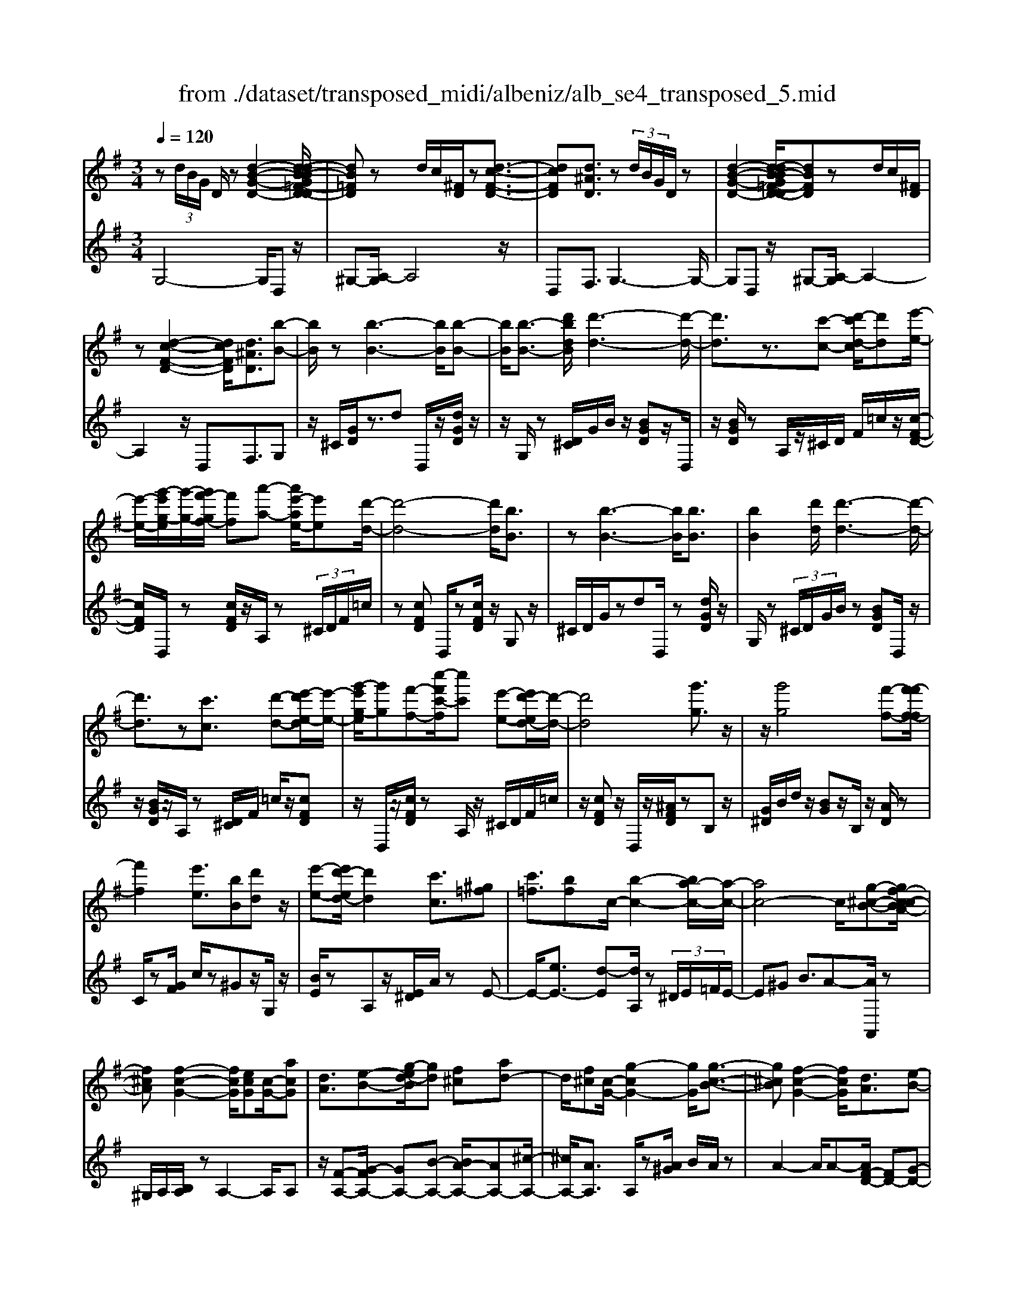 X: 1
T: from ./dataset/transposed_midi/albeniz/alb_se4_transposed_5.mid
M: 3/4
L: 1/8
Q:1/4=120
% Last note suggests Phrygian mode tune
K:G % 1 sharps
V:1
%%MIDI program 0
z (3d/2B/2G/2 D/2z[d-B-G-D-]2[d-dB-BG=F-D-D]/2| \
[dB=FD]z d/2c/2[^FD]/2z[d-c-F-D-]3/2| \
[dcFD][d^AD]3/2z (3d/2B/2G/2D/2z| \
[d-B-G-D-]2 [d-dB-BG=F-D-D]/2[dBFD]zd/2c/2[^FD]/2|
z[d-c-F-D-]2[dcFD]/2[d^AD]3/2[b-B-]| \
[bB]/2z[b-B-]3[bB]/2[b-B-]| \
[bB]/2[b-B-]3/2 [d'bdB]/2[d'-d-]3[d'-d-]/2| \
[d'd]3/2z3/2[c'-c-] [d'-c'd-c]/2[d'd][e'-e-]/2|
[e'-e-]/2[g'-e'g-e]/2[g'-g-]/2[g'f'-gf-]/2 [f'f][a'-a-] [a'e'-ae-]/2[e'e][d'-d-]/2| \
[d'-d-]4 [d'd]/2[bB]3/2| \
z[b-B-]3 [bB]/2[bB]3/2| \
[bB]2 [d'd]/2[d'-d-]3[d'-d-]/2|
[d'd]3/2z[c'c]3/2 [d'-d-][e'-d'e-d]/2[e'-e-]/2| \
[g'-e'g-e]/2[g'g][f'-f-][c''-f'c'-f]/2[c''c'] [e'-e-][e'd'-ed-]/2[d'-d-]/2| \
[d'd]4 [g'g]3/2z/2| \
z/2[g'g]4[f'-f-][f'-f'f-f]/2|
[f'f]2 [e'e]3/2[bB][d'd]z/2| \
[e'-e-][e'd'-ed-]/2[d'd]2[c'c]3/2[^g=f]| \
[c'=f]3/2[bf]c/2-[b-c-]2[ba-c-]/2[a-c-]/2| \
[ac-]4 c/2[g-^c-B-][gf-c-cBA-]/2|
[f^cA][f-c-G-]2[fcG]/2[ecG][c-G-]/2[acG]| \
[dA]3/2[e-B-][g-ed-B]/2[gd] [f^c][ad-]| \
d/2[f^c][c-G-]/2 [g-cG-]2 [gG]/2[g-c-B-]3/2| \
[g^cB][f-c-G-]2[fcG]/2[dA]3/2[e-B-]|
[f-ec-B]/2[fc][c'f]3/2[bf]3/2[^af]3/2| \
[bB]3/2z3/2[b-B-]3| \
[bB]/2[bB]3/2 [bB]2 [d'd]/2[d'-d-]3/2| \
[d'-d-]3[d'd]/2z[c'c]3/2|
[d'-d-][e'-d'e-d]/2[e'-e-]/2 [g'-e'g-e]/2[g'g][f'-f-][a'-f'a-f]/2[a'a]| \
[e'-e-][e'd'-ed-]/2[d'-d-]4[d'd]/2| \
[bB]3/2z[b-B-]3[bB]/2| \
z/2[b-B-][b-bB-B]/2 [bB]3/2[d'd]/2 [d'-d-]2|
[d'd]3z3/2[c'-c-][d'-c'd-c]/2| \
[d'-d-]/2[e'-d'e-d]/2[e'e] [g'-g-][g'f'-gf-]/2[f'f][c''-c'-][c''e'-c'e-]/2| \
[e'e][d'd]3 [d'-a-^d-][=d'^c'-a^d]/2c'/2-| \
^c'/2[d'd]3/2 z[d'-d-]3|
[d'-d-]/2[d'-d'd-d]/2[d'd] [=f'f][^d'd] z/2[g'g][a'-a-]/2| \
[a'a]/2[d''d']z/2 [c''c']3/2[d'd]3/2z| \
[d'-d-]3[d'-d-]/2[d'-d'd-d]/2 [d'd][=f'-f-]| \
[=f'^d'-fd-]/2[d'd]/2z/2[g'-g-][a'-g'a-g]/2[a'a]/2=d'/2- [d''-d']d''/2[c''-c'-]/2|
[c''-c'-]/2[c''d'-c'd-]/2[d'd]2[d'-c'-d-]2[d'c'd]/2[d'-^a-d-]/2| \
[d'-^ad-]2 [d'bd][=afc] z/2[g-B-][gf-^d-BA-]/2| \
[f^dA]/2z/2[eG] [=dB]3/2cdz/2| \
^d-[e-d]/2e/2 z/2g-[gc-]/2 c/2[c-F-]/2[e-c-F-]|
[ecF]c/2-[bc-]4[f-c-]/2| \
[f-c]/2f/2z  (3d/2B/2G/2D/2z[d-B-G-D-]3/2| \
[d-B-G-D-]/2[d-dB-BG=F-D-D]/2[dBFD] zd/2c/2 [^FD]/2z[d-c-F-D-]/2| \
[dcFD]2 [d^AD]3/2z (3d/2B/2G/2D/2|
z[d-B-G-D-]2[d-dB-BG=F-D-D]/2[dBFD]zd/2| \
c/2[FD]/2z [d-c-F-D-]2 [dcFD]/2[d^AD]3/2| \
[d^A]/2z/2[dA]/2z[dA]/2z/2[dA]/2 z/2[dA]/2z| \
[d^A]/2z/2[dA]/2z[dA]/2z/2[dA]/2 z/2[dA]/2z|
[d^A]/2z/2[dA]/2z[a-dA]/2a/2-[a-dA]/2 a/2-[a-dA]/2a/2-[a-dA]/2| \
^a-[a-dA]/2a/2- [a-dA]/2a-[a-dA]/2 a/2-[a-dA]/2a/2-[a-dA]/2| \
^a-[a-dA]/2a/2- [a-dA]/2a/2-[a-dA]/2a[a^d-][=ad-]/2| \
[^a^d-]/2[=ag-d-]/2[gd-]/2d/2- [ad][^aA-] [gA-]A/2[a-d-]/2|
[^a^d-]/2[=ad-]/2[^ad-]/2[=ag-d-]/2 [gd-]/2d/2-[ad] [^aA-][gA-]| \
^A/2[=fA-][^dA-]/2 [fA]/2[d=d-=A-]/2[d-A]/2d/2- [dA][^d^A]| \
[=fc]z/2[gd][fc]z/2 [^d^A][fc]| \
[d-A-]2 [dA]/2[d^A]/2z [dA]/2z/2[dA]/2z/2|
[d^A]/2z[dA]/2 z/2[dA]/2z/2[dA]/2 z[dA]/2z/2| \
[d^A]/2z/2[dA]/2z[dA]/2z/2[dA]/2 z[a-dA]/2a/2-| \
[^a-dA]/2a/2-[a-dA]/2a-[a-dA]/2a/2-[a-dA]/2 a/2-[a-dA]/2a-| \
[^a-dA]/2a/2-[a-dA]/2a/2- [a-dA]/2a-[a-dA]/2 a/2-[a-dA]/2a-|
[^a-dA]/2a/2[a^d-] [=ad-]/2[^ad-]/2[=ag-d-]/2[gd-]/2 d/2-[ad][^a-A-]/2| \
[^aA-]/2A/2-[gA] [a^d-][=ad-]/2[^ad-]/2 [=ag-d-]/2[gd-]/2d/2-[a-d-]/2| \
[a^d]/2[^aA-]A/2- [gA][AG] [AG]z/2[A-F-]/2| \
[^AF]/2[AG][d=A]z/2[cG]/2z/2 [^AF-^D-][F-D-]/2[=AF-D-]/2|
[^A=AF^D]/2[G=D]3/2 ^D/2>=D/2G2-G/2z/2| \
[AF][AF]3/2[AG][AG]z/2[AG]| \
[AG][AF]3/2[A-G][A-F]A/2[a-g]| \
[a-f]a/2d'-[d'-d'f-^d-]/2[=d'f-^d-]2[c'-f-d-]|
[c'f^d]/2[f-d-][^a-f-fd-d]/2 [af-d-]/2[f-d-]/2[=a-fd] [ag=d-]/2[ad]/2g/2[=f-c-]/2| \
[=f^d-c^A-]/2[d=d-A=A-]/2[d-A] [d^A-]A/2[d-=A-]2[dA]/2| \
[AF][AF]3/2[AG][AG]z/2[AG]| \
[AG]z/2[A-F-][A-AG-F]/2[A-G]/2A/2- [AF-][a-g-F]/2[a-g]/2|
a/2-[af-][a-f=f-]/2 [af][^af-]3/2[a=af-]/2[af]/2g/2-| \
g3/2g/2 [a=f-]/2[c'f-]/2[af-]/2f/2 f/2g/2z/2g/2| \
a/2g/2<=f/2^a/2 g/2=a/2f2-f/2[A-G-]/2| \
[A-G]2 [A-F-]2 [AF]/2[A-G-]3/2|
[A-G][AF]3/2 (3a'^a'c''d''/2c''/2=a'/2| \
 (3f'^a'=a' ^d'/2=d'3/2 z[A-F-]| \
[AF]3/2[A-G-]2[A-G]/2 [AF]a'/2z/2| \
^a'/2c''/2 (3d''c''=a'f'/2 (3^a'=a'^d'=d'/2-|
d'/2-[d'c']/2 (3d'^d'g'=f'/2 (3=d'c'^d'=d'/2| \
^a/2 (3=a^ac'd'/2 (3c'=a^ag/2=a/2| \
=f/2z/2g/2^d<=d[cG-]/2 [dG-]/2[^dG]/2[=dA-]/2[^dA-]/2| \
[dA]/2[cG-]/2[^d=dG-]/2[dA-G]/2 [^dA-]/2[=dA]/2[cG-]/2[dG-]/2 [^dG]/2[=dA]3/2|
z6| \
z3/2 (3d/2B/2G/2D/2z [d-B-G-D-]2| \
[dBGD]/2[dB=FD]3/2 z[dc]/2^F/2 D/2z/2[d-c-F-D-]| \
[dcFD]3/2[d^AD]3/2z  (3d/2B/2G/2D/2z/2|
z/2[d-B-G-D-]2[dBGD]/2[dB=FD]3/2z[dc]/2| \
F/2D/2z/2[d-c-F-D-]2[dcFD]/2 [d^AD]3/2[b-B-]/2| \
[bB]z [b-B-]3[bB]/2[b-B-]/2| \
[bB][bB]2[d'd]/2[d'-d-]2[d'-d-]/2|
[d'-d-]2 [d'd]/2z[c'c]3/2[d'-d-]| \
[e'-d'e-d]/2[e'-e-]/2[g'-e'g-e]/2[g'g][f'-f-][a'-f'a-f]/2 [a'a][e'-e-]| \
[e'd'-ed-]/2[d'-d-]4[d'd]/2[b-B-]| \
[bB]/2z[b-B-]3[bB]/2z/2[b-B-]/2|
[b-B-]/2[b-bB-B]/2[bB]3/2[d'd]/2[d'-d-]3| \
[d'd]2 z3/2[c'-c-][d'-c'd-c]/2[d'-d-]/2[e'-d'e-d]/2| \
[e'e][g'-g-] [g'f'-gf-]/2[f'f][c''-c'-][c''e'-c'e-]/2[e'e]| \
[d'-d-]4 [d'd][g'-g-]|
[g'g]/2z[g'-g-]3[g'-g-]/2[g'f'-gf-]/2[f'-f-]/2| \
[f'f]/2[f'-f-]2[f'f]/2[e'-e-] [e'b-eB-]/2[bB]/2z/2[d'-d-]/2| \
[d'd]/2[e'e]3/2 [d'-d-]2 [d'd]/2[c'-c-][c'^g-=f-c]/2| \
[^g=f]/2f/2-[c'-f] c'/2[bf][b-c-]2[bc-]/2|
[a-c-]4 [ac-][g-^c-=cB-]/2[g-^c-B-]/2| \
[g^cB]/2[f-c-A-][f-fc-cAG-]/2 [fcG]2 z/2[ecG][a-c-G-]/2| \
[a^c-G-]/2[cG]/2[d-A-] [e-dB-A]/2[eB][g-d-][gf-dc-]/2[fc]/2d/2-| \
[ad][f^c] G/2-[g-c-G-]2[gcG]/2[g-c-B-]|
[g^cB]3/2[f-c-G-]2[fcG]/2 [dA]3/2[e-B-]/2| \
[eB][f-c-] [c'-f-fc]/2[c'f][bf]3/2[^a-f-]| \
[^af]/2z/2[bB]3/2z[b-B-]2[b-B-]/2| \
[bB]z/2[b-B-][b-bB-B]/2[bB]3/2[d'd]/2[d'-d-]|
[d'd]4 z3/2[c'-c-]/2| \
[c'-c-]/2[d'-c'd-c]/2[d'-d-]/2[e'-d'e-d]/2 [e'e][g'-g-] [g'f'-gf-]/2[f'f][a'-a-]/2| \
[a'-a-]/2[a'e'-ae-]/2[e'e] [d'-d-]4| \
[d'd][bB]3/2z[b-B-]2[b-B-]/2|
[bB][bB]3/2[b-B-]3/2 [d'bdB]/2[d'-d-]3/2| \
[d'-d-]3[d'd]/2z3/2[c'-c-]| \
[d'-c'd-c]/2[d'd][e'-e-][g'-e'g-e]/2[g'g] [f'-f-][c''-f'c'-f]/2[c''-c'-]/2| \
[c''c']/2[e'-e-][e'd'-ed-]/2 [d'-d-]2 [d'd]/2[d'-a-^d-][=d'^c'-a^d]/2|
^c'[d'd]3/2z[d'-d-]2[d'-d-]/2| \
[d'-d-][d'-d'd-d]/2[d'd][=f'f][^d'd]z/2[g'g]| \
[a'a]z/2[d''d'][c''c']3/2 [d'd]3/2z/2| \
z/2[d'-d-]3[d'-d-]/2 [d'-d'd-d]/2[d'd][=f'-f-]/2|
[=f'f]/2[^d'd]z/2 [g'g][a'a] =d'/2-[d''-d'][d''c''-c'-]/2| \
[c''c'][d'-d-]2[d'd]/2[d'-c'-d-]2[d'c'd]/2| \
[d'-^a-d-]2 [d'-ad-]/2[d'bd][=afc]z/2[g-B-]| \
[gf-^d-BA-]/2[fdA]/2z/2[eG][=dB]3/2 cd|
 (3^d2e2g2 c[e-c-F-]| \
[ec-F-][cF]/2[bc-]4c/2-| \
[f-c]f/2z[dB]/2G/2D/2 z/2[d-B-G-D-]3/2| \
[dBGD][dB=FD]3/2z (3d/2c/2^F/2D/2z|
[d-c-F-D-]2 [d-dc^A-FD-D]/2[dAD]z3/2[dB]/2G/2| \
D/2z/2[d-B-G-D-]2[dBGD]/2[dB=FD]3/2z| \
 (3d/2c/2F/2D/2z[d-c-F-D-]2[dcFD]/2[d-^A-D-]| \
[d-dB-^AD-D]/2[dBD]z/2 [BG]/2z[dB]/2 z[gd]/2z/2|
z/2[bg]/2z/2[d'b]/2 z[g'd']/2z[bg]/2z| \
[d'b]/2z[g'd']/2 z[b'g']/2z3/2[d''b']/2z/2| \
[b'-g'-]/2[g''-b'-g'-]4[g''-b'-g'-]3/2| \
[g''-b'g']3[g''B-G-B,-]/2[B-G-B,-]2[B-G-B,-]/2|
[B-G-B,-]6|[BGB,]3/2
V:2
%%clef treble
%%MIDI program 0
G,4- G,/2D,z/2| \
^G,-[A,-G,]/2A,4z/2| \
D,F,3/2G,3-G,/2-| \
G,D, z/2^G,-[A,-G,]/2 A,2-|
A,2 z/2D,F,3/2G,| \
z/2^C/2[GD]/2z3/2d D,/2z/2[dGD]/2z/2| \
z/2G,/2z [D^C]/2G/2B/2z/2 [BGD]z/2D,/2| \
z/2[BGD]/2z A,/2z/2^C/2D/2 F/2=c/2z/2[c-F-D-]/2|
[cFD]/2D,/2z [cFD]/2z/2A,/2z (3^C/2D/2F/2=c/2| \
z[cFD] D,/2z[cFD]/2 z/2G,z/2| \
^C/2D/2G/2zdD,/2 z[dGD]/2z/2| \
G,/2z (3^C/2D/2G/2B/2z [BGD]D,/2z/2|
z/2[BGD]/2z/2A,/2 z[D^C]/2F/2 =c/2z/2[cFD]| \
z/2D,/2z/2[cFD]/2 zA,/2z/2 ^C/2D/2F/2=c/2| \
z/2[cFD]z/2 D,/2z/2[^AFD]/2zB,z/2| \
[G^D]/2B/2d/2z/2 [BG]z/2B,/2 z/2[AD]/2z|
C/2z[GF]/2 c/2z^Gz/2G,/2z/2| \
[BE]/2zA,z/2[E^D]/2A/2 zE-| \
E/2-[eE-]3/2 [d-E][dA,]/2z (3^D/2E/2=F/2E/2-| \
E^G B3/2A-[AA,,]/2z|
^G,/2A,/2[B,A,]/2zA,2-A,/2A,| \
z/2[F-A,-][G-FA,-]/2 [GA,-][B-A,-] [BA-A,-]/2[AA,-][^c-A,-]/2| \
[^cA,-]/2[AA,]3/2 A,/2z[A^G]/2 B/2A/2z| \
A2- A/2A-[AF-D-]/2 [FD-][G-D-]|
[GD-]/2[AD-]3/2 [e-D-][ed-D-]/2[dD-][cD]3/2| \
G,z [D^C]/2G/2z3/2dD,/2| \
z/2[dGD]/2z G,/2z (3^C/2D/2G/2B/2z| \
[BGD]D,/2z/2 [BGD]/2zA,/2 z/2^C/2D/2F/2|
c/2z/2[cFD] z/2D,/2z/2[cFD]/2 zA,/2z/2| \
^C/2D/2F/2=c/2 z/2[cFD]D,/2 z[cFD]/2z/2| \
z/2G,z/2 [D^C]/2G/2z dz/2D,/2| \
z/2[dGD]/2z G,/2z/2^C/2D/2 [BG]/2z[B-G-D-]/2|
[BGD]/2D,/2z [BGD]/2zA,/2 z/2^C/2D/2[=cF]/2| \
z[cFD] D,/2z[cFD]/2 z/2A,/2z| \
 (3^C/2D/2F/2=c/2z[cFD]3/2 =F,-[EF,-]/2[FF,-]/2| \
=F,/2^A,z/2 E/2F/2[GF]/2zFF,/2|
z[^G=FB,]/2z/2 C/2z (3E/2F/2=G/2F/2z| \
=FF,/2z/2 [^dAF]/2z^A,z/2 (3E/2F/2G/2| \
=F/2zFF,/2z/2[^GFB,]/2 zC/2z/2| \
z/2[=FE]/2G/2F/2 zF- [FF,]/2z[^dAF]/2|
z^A =A/2^A/2[=A^G-]/2G/2 z/2AF/2-| \
FD- [G-D]/2G/2z/2^DE3/2| \
B,C z/2[=F-^G,-][FE-A,-G,]/2 [E-A,-]2| \
[E-A,-]4 [EA,]D,-|
D,/2 (3^C/2D/2E/2D3/2D3/2D,-[D-D,-]/2| \
[DD,]G,4-G,/2D,/2-| \
D,/2z/2^G,- [A,-G,]/2A,3-A,/2-| \
A,/2z/2D, F,3/2G,2-G,/2-|
G,2 D,z/2^G,-[A,-G,]/2A,-| \
A,3-A,/2D,-[F,-D,]/2F,| \
Gz/2[G=F]/2 F/2^DFz/2G| \
AG3/2 (3F/2G/2F/2D2-D/2-|
D2- D/2G=F/2 G/2[F^D-]/2D/2z/2| \
=FG Az/2G^F/2G/2[FD-]/2| \
D4- D/2[G-C-]3/2| \
[GC]3[D-G,-]2[DG,]/2[G-C-]/2|
[GC]4 [D-G,-]2| \
[DG,]/2[AD-][GD-][F-D-]2[FD-]/2[GD-]| \
[AD-]D/2-[^AD-][=AD-]D/2- [GD-][AD-]| \
[FD-]D/2DGz/2  (3=F/2G/2F/2^D|
=Fz/2GAGz/2 (3^F/2G/2F/2| \
D4- DG| \
=F/2G/2[F^D-]/2D/2 z/2FGz/2A| \
GF/2G/2 F/2D3-D/2-|
D-[G-DC-]/2[GC]4[D-G,-]/2| \
[DG,]2 [G-C-]4| \
[GC]/2[D-G,-]2[DG,]/2=F z/2[F^D]/2D/2=D/2-| \
D3/2-[=F-D]/2 F/2z/2^D/2[C-=D,-]2[C-D,-]/2|
[CD,]/2[^A,G,-]3/2 [C-G,-][CA,-G,-]/2[A,G,-]2G,/2| \
D3-D/2 (3CD^D=F/2| \
^D/2C<=D^D/2=F/2[D=D-]/2 D/2z/2 (3^d/2f/2d/2| \
dz3/2D,/2z  (3A/2^A/2=A/2D-|
D/2-[A-D-][d-AD-]/2 [dD-]/2D/2-[c-D-] [c^A-D-]/2[AD-]/2D/2-[=AD-]/2| \
[GD-]/2[FD-]3/2 [GD-]3/2[F-D-]2[FD]/2| \
D3-D/2 (3CD^D=F/2| \
^D/2z/2C/2=D-[^D=D]/2=F/2^D/2 =D-[^d=D]/2f/2|
^d/2=d-[^d-=d=F-]/2 [^dF][=d-^A-]2[dA-]/2[^d-A-]/2| \
[^d^A-]2 [cA-][dA-] A/2[d-A-]3/2| \
[^d^A-][=dA-] [^dA-]3/2[=d-A-]2[dA]/2| \
^D-[DD]/2=F/2 [D=D-]/2DA,/2 D<^D|
^D/2=F/2D/2=D-[AD]/2 (3^Acdc/2=A/2| \
 (3F^A=A ^D<=D  (3^D/2=F/2D/2=D-| \
D/2A,/2D<^D (3D/2=F/2D/2 =D>A| \
^A/2 (3cdc=A/2F/2 (3^A=A^D=D/2-|
D/2-[DC]/2 (3D^DG (3=F=DC^D/2=D/2| \
 (3^A,=A,^A, C/2 (3DC=A,^A,/2G,/2=A,/2| \
=F,/2z/2G,/2^D,=D,3/2 [^D-A,-][^F-D=D-A,]/2[F-D-]/2| \
[FD]/2[^DA,]3/2 [F-=D-][F^D-=DA,-]/2[^DA,][F=D]3/2|
D2- D/2D2-D/2D-| \
D/2G,4-G,/2D,| \
z/2^G,-[A,-G,]/2 A,4| \
z/2D,F,3/2G,3-|
G,3/2D,z/2^G,- [A,-G,]/2A,3/2-| \
A,2- A,/2z/2D, F,3/2G,/2-| \
G,/2z/2^C/2[GD]/2 z3/2dD,/2z/2[dGD]/2| \
zG,/2z[D^C]/2G/2B/2 z/2[BGD]z/2|
D,/2z/2[BGD]/2zA,/2z/2^C/2 D/2F/2=c/2z/2| \
[cFD]D,/2z[cFD]/2z/2A,/2 z^C/2D/2| \
[cF]/2z[cFD]D,/2z [cFD]/2z/2G,| \
z[D^C]/2G/2 zd D,/2z[dGD]/2|
z/2G,/2z  (3^C/2D/2G/2B/2z[BGD]D,/2| \
z[BGD]/2z/2 A,/2z (3^C/2D/2F/2=c/2z/2[c-F-D-]/2| \
[cFD]/2z/2D,/2z/2 [cFD]/2zA,/2 z/2^C/2D/2F/2| \
c/2z/2[cFD] z/2D,/2z/2[^AFD]/2 zB,|
z/2 (3^D/2G/2B/2d/2 z/2[BG]z/2 B,/2z/2[AD]/2z/2| \
z/2C/2z [GF]/2c/2z ^Gz/2G,/2| \
z/2[BE]/2z A,z/2[E^D]/2 A/2zE/2-| \
E-[e-E-] [ed-E-]/2[dE]A,/2 z (3^D/2E/2=F/2|
 (3E2^G2B2 A-[AA,,]/2z/2| \
z/2^G,/2A,/2[B,A,]/2 zA,2-A,/2A,/2-| \
A,/2z/2[F-A,-] [G-FA,-]/2[GA,-][B-A,-][BA-A,-]/2[AA,-]| \
[^cA,-][AA,]3/2A,/2z [A^G]/2B/2A/2z/2|
z/2A2-A/2A- [AF-D-]/2[FD-][G-D-]/2| \
[GD-][AD-]3/2[e-D-][ed-D-]/2 [dD-][c-D-]| \
[cD]/2z/2G, z/2^C/2D/2G/2 zd| \
D,/2z[dGD]/2 z/2G,/2z ^C/2D/2[BG]/2z/2|
z/2[BGD]D,/2 z[BGD]/2z/2 A,/2z^C/2| \
D/2[cF]/2z [cFD]D,/2z/2 [cFD]/2zA,/2| \
z/2^C/2D/2F/2 =c/2z/2[cFD] z/2D,/2z/2[cFD]/2| \
zG, z/2^C/2[GD]/2zdz/2|
D,/2z/2[dGD]/2zG,/2z [D^C]/2G/2B/2z/2| \
[BGD]z/2D,/2 z/2[BGD]/2z A,/2z/2^C/2D/2| \
[cF]/2z[cFD]D,/2z [cFD]/2z/2A,/2z/2| \
z/2 (3^C/2D/2F/2=c/2 z[cFD]3/2=F,-[FEF,-]/2|
=F,^A, z/2 (3E/2F/2G/2F/2 zF| \
=F,/2z[^GFB,]/2 z/2C/2z [FE]/2=G/2F/2z/2| \
=Fz/2F,/2 z/2[^dAF]/2z ^A,z/2[FE]/2| \
G/2=F/2z/2Fz/2F,/2z/2 [^GFB,]/2zC/2|
z/2E/2=F/2G/2 F/2z/2F3/2F,/2z/2[^dAF]/2| \
z^A =A/2^A/2=A/2^G-[A-G]/2A/2z/2| \
F-[FD-]/2DG^DE3/2| \
B,C z/2[=F^G,]3/2 [E-A,-]2|
[E-A,-]4 [E-A,-][EA,D,-]/2D,/2-| \
D,/2^C/2D/2[ED-]/2 DD3/2D,3/2-| \
[D-D,][DG,-]/2G,4z/2| \
D,^G,3/2A,3-A,/2-|
A,D, F,3/2G,2-G,/2-| \
G,2 D,z/2^G,3/2A,-| \
A,3-A,/2D,F,3/2| \
G,3/2D/2 zG/2zB/2z/2d/2|
zg/2zb/2z/2d/2 zg/2z/2| \
z/2b/2z d'/2z3/2 g'/2zg/2-| \
[d'-g-]6| \
[d'-g]3[d'G,-D,-G,,-]/2[G,-D,-G,,-]2[G,-D,-G,,-]/2|
[G,-D,-G,,-]6|[G,D,G,,]3/2
